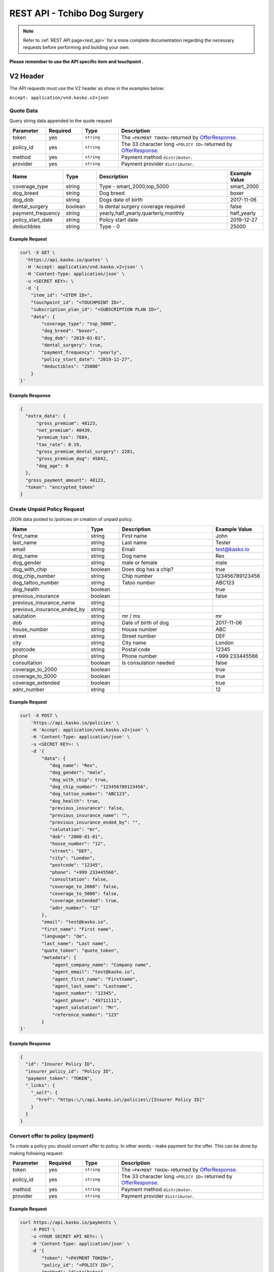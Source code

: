 REST API - Tchibo Dog Surgery
======================

.. note::  Refer to :ref:`REST API page<rest_api>` for a more complete documentation regarding the necessary requests before performing and building your own.

**Please remember to use the API specific item and touchpoint .**

V2 Header
----------

The API requests must use the V2 header as show in the examples below:

``Accept: application/vnd.kasko.v2+json``

Quote Data
^^^^^^^^^^
Query string data appended to the quote request

.. csv-table::
   :header: "Parameter", "Required", "Type", "Description"
   :widths: 20, 20, 20, 80

   "token",     "yes", "``string``", "The ``<PAYMENT TOKEN>`` returned by OfferResponse_."
   "policy_id", "yes", "``string``", "The 33 character long ``<POLICY ID>`` returned by OfferResponse_."
   "method",    "yes", "``string``", "Payment method ``distributor``."
   "provider",  "yes", "``string``", "Payment provider ``distributor``."

.. csv-table::
   :header: "Name", "Type", "Description", "Example Value"
   :widths: 20, 20, 80, 20

   "coverage_type",     "string",   "Type - smart_2000,top_5000",             "smart_2000"
   "dog_breed",         "string",   "Dog breed",                               "boxer"
   "dog_dob",           "string",   "Dogs date of birth",                      "2017-11-06"
   "dental_surgery",    "boolean",  "Is dental surgery coverage required",     "false"
   "payment_frequency", "string",   "yearly,half_yearly,quarterly,monthly",    "half_yearly"
   "policy_start_date", "string",   "Policy start date",                       "2019-12-27"
   "deductibles",       "string",   "Type - 0",                                 "25000"

Example Request
~~~~~~~~~~~~~~~

.. code:: bash

    curl -X GET \
      'https://api.kasko.io/quotes' \
      -H 'Accept: application/vnd.kasko.v2+json' \
      -H 'Content-Type: application/json' \
      -u <SECRET KEY>: \
      -d '{
        "item_id": "<ITEM ID>",
        "touchpoint_id": "<TOUCHPOINT ID>",
        "subscription_plan_id": "<SUBSCRIPTION PLAN ID>",
        "data": {
            "coverage_type": "top_5000",
            "dog_breed": "boxer",
            "dog_dob": "2019-01-01",
            "dental_surgery": true,
            "payment_frequency": "yearly",
            "policy_start_date": "2019-12-27",
            "deductibles": "25000"
        }
    }'

Example Response
~~~~~~~~~~~~~~~~

.. code:: javascript

      {
        "extra_data": {
            "gross_premium": 48123,
            "net_premium": 40439,
            "premium_tax": 7684,
            "tax_rate": 0.19,
            "gross_premium_dental_surgery": 2281,
            "gross_premium_dog": 45842,
            "dog_age": 0
        },
        "gross_payment_amount": 48123,
        "token": "encrypted_token"
      }

Create Unpaid Policy Request
^^^^^^^^^^^^^^^^^^^^^^^^^^^^
JSON data posted to /policies on creation of unpaid policy.

.. csv-table::
   :header: "Name", "Type", "Description", "Example Value"
   :widths: 20, 20, 80, 20

   "first_name", "string", "First name", "John"
   "last_name", "string", "Last name", "Tester"
   "email", "string", "Email", "test@kasko.io"
   "dog_name", "string", "Dog name", "Rex"
   "dog_gender", "string", "male or female", "male"
   "dog_with_chip", "boolean", "Does dog has a chip?", "true"
   "dog_chip_number", "string", "Chip number", "123456789123456"
   "dog_tattoo_number", "string", "Tatoo number", "ABC123"
   "dog_health", "boolean", "", "true"
   "previous_insurance", "boolean", "", "false"
   "previous_insurance_name", "string", "", ""
   "previous_insurance_ended_by", "string", "", ""
   "salutation", "string", "mr / ms", "mr"
   "dob", "string", "Date of birth of dog", "2017-11-06"
   "house_number", "string", "House number", "ABC"
   "street", "string", "Street number", "DEF"
   "city", "string", "City name", "London"
   "postcode", "string", "Postal code", "12345"
   "phone", "string", "Phone number", "+999 233445566"
   "consultation", "boolean", "Is consulation needed", "false"
   "coverage_to_2000", "boolean", "", "true"
   "coverage_to_5000", "boolean", "", "true"
   "coverage_extended", "boolean", "", "true"
   "adnr_number", "string", "", "12"

Example Request
~~~~~~~~~~~~~~~

.. code:: bash

    curl -X POST \
        'https://api.kasko.io/policies' \
        -H 'Accept: application/vnd.kasko.v2+json' \
        -H 'Content-Type: application/json' \
        -u <SECRET KEY>: \
        -d '{
            "data": {
               "dog_name": "Rex",
               "dog_gender": "male",
               "dog_with_chip": true,
               "dog_chip_number": "123456789123456",
               "dog_tattoo_number": "ABC123",
               "dog_health": true,
               "previous_insurance": false,
               "previous_insurance_name": "",
               "previous_insurance_ended_by": "",
               "salutation": "mr",
               "dob": "2000-01-01",
               "house_number": "12",
               "street": "DEF",
               "city": "London",
               "postcode": "12345",
               "phone": "+999 233445566",
               "consultation": false,
               "coverage_to_2000": false,
               "coverage_to_5000": false,
               "coverage_extended": true,
               "adnr_number": "12"
            },
            "email": "test@kasko.io",
            "first_name": "First name",
            "language": "de",
            "last_name": "Last name",
            "quote_token": "quote_token",
            "metadata": {
                "agent_company_name": "Company name",
                "agent_email": "test@kasko.io",
                "agent_first_name": "Firstname",
                "agent_last_name": "Lastname",
                "agent_number": "12345",
                "agent_phone": "49711111",
                "agent_salutation": "Mr",
                "reference_number": "123"
            }
    }'

Example Response
~~~~~~~~~~~~~~~~

.. code:: javascript

    {
      "id": "Insurer Policy ID",
      "insurer_policy_id": "Policy ID",
      "payment_token": "TOKEN",
      "_links": {
        "_self": {
          "href": "https:\/\/api.kasko.io\/policies\/[Insurer Policy ID]"
        }
      }
    }
    
.. _OfferResponse:

Convert offer to policy (payment)
^^^^^^^^^^^^^^^^^^^^^^^^^^^^^^^^^

To create a policy you should convert offer to policy. In other words - make payment for the offer.
This can be done by making following request:

.. csv-table::
   :header: "Parameter", "Required", "Type", "Description"
   :widths: 20, 20, 20, 80

   "token",     "yes", "``string``", "The ``<PAYMENT TOKEN>`` returned by OfferResponse_."
   "policy_id", "yes", "``string``", "The 33 character long ``<POLICY ID>`` returned by OfferResponse_."
   "method",    "yes", "``string``", "Payment method ``distributor``."
   "provider",  "yes", "``string``", "Payment provider ``distributor``."

Example Request
~~~~~~~~~~~~~~~

.. code-block:: bash

    curl https://api.kasko.io/payments \
        -X POST \
        -u <YOUR SECRET API KEY>: \
        -H 'Content-Type: application/json' \
        -d '{
            "token": "<PAYMENT TOKEN>",
            "policy_id": "<POLICY ID>",
            "method": "distributor",
            "provider": "distributor"
        }'

NOTE. You should use ``<POLICY ID>`` and ``<PAYMENT TOKEN>`` from OfferResponse_. After payment is made, policy creation is asynchronous.